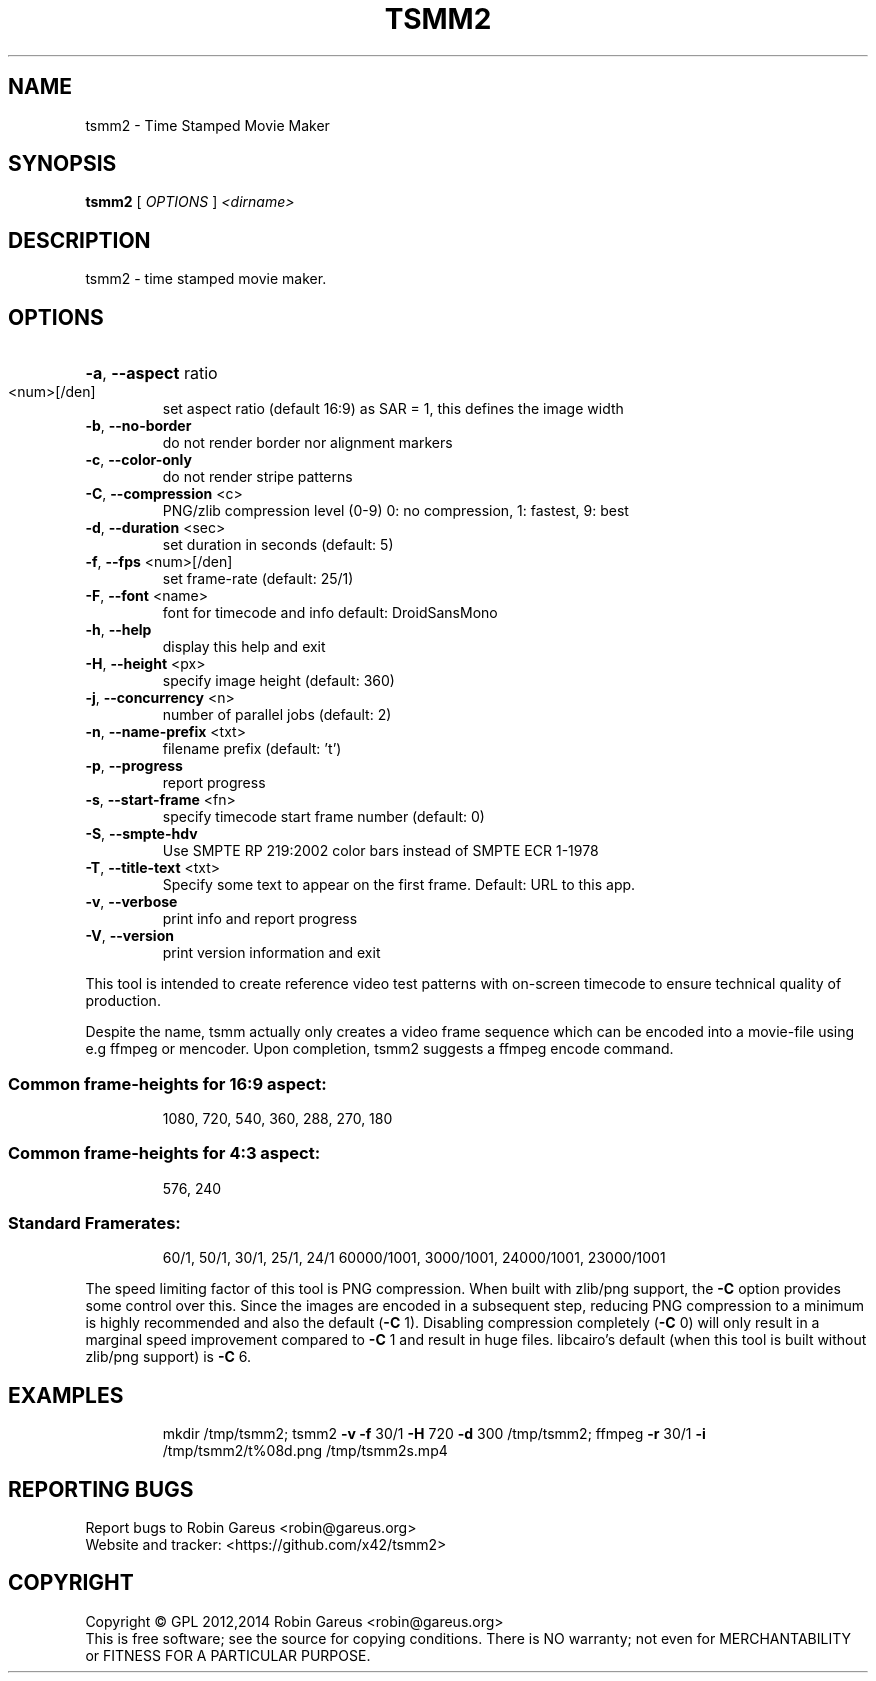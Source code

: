 .\" DO NOT MODIFY THIS FILE!  It was generated by help2man 1.40.4.
.TH TSMM2 "1" "August 2014" "tsmm2 version 0.2" "User Commands"
.SH NAME
tsmm2 \- Time Stamped Movie Maker
.SH SYNOPSIS
.B tsmm2
[ \fIOPTIONS \fR] \fI<dirname>\fR
.SH DESCRIPTION
tsmm2 \- time stamped movie maker.
.SH OPTIONS
.HP
\fB\-a\fR, \fB\-\-aspect\fR ratio
.TP
<num>[/den]
set aspect ratio (default 16:9)
as SAR = 1, this defines the image width
.TP
\fB\-b\fR, \fB\-\-no\-border\fR
do not render border nor alignment markers
.TP
\fB\-c\fR, \fB\-\-color\-only\fR
do not render stripe patterns
.TP
\fB\-C\fR, \fB\-\-compression\fR <c>
PNG/zlib compression level (0\-9)
0: no compression, 1: fastest, 9: best
.TP
\fB\-d\fR, \fB\-\-duration\fR <sec>
set duration in seconds (default: 5)
.TP
\fB\-f\fR, \fB\-\-fps\fR <num>[/den]
set frame\-rate (default: 25/1)
.TP
\fB\-F\fR, \fB\-\-font\fR <name>
font for timecode and info
default: DroidSansMono
.TP
\fB\-h\fR, \fB\-\-help\fR
display this help and exit
.TP
\fB\-H\fR, \fB\-\-height\fR <px>
specify image height (default: 360)
.TP
\fB\-j\fR, \fB\-\-concurrency\fR <n>
number of parallel jobs (default: 2)
.TP
\fB\-n\fR, \fB\-\-name\-prefix\fR <txt>
filename prefix (default: 't')
.TP
\fB\-p\fR, \fB\-\-progress\fR
report progress
.TP
\fB\-s\fR, \fB\-\-start\-frame\fR <fn>
specify timecode start frame number
(default: 0)
.TP
\fB\-S\fR, \fB\-\-smpte\-hdv\fR
Use SMPTE RP 219:2002 color bars instead
of SMPTE ECR 1\-1978
.TP
\fB\-T\fR, \fB\-\-title\-text\fR <txt>
Specify some text to appear on the first
frame. Default: URL to this app.
.TP
\fB\-v\fR, \fB\-\-verbose\fR
print info and report progress
.TP
\fB\-V\fR, \fB\-\-version\fR
print version information and exit
.PP
This tool is intended to create reference video test patterns with on\-screen
timecode to ensure technical quality of production.
.PP
Despite the name, tsmm actually only creates a video frame sequence which can
be encoded into a movie\-file using e.g ffmpeg or mencoder.
Upon completion, tsmm2 suggests a ffmpeg encode command.
.SS "Common frame-heights for 16:9 aspect:"
.IP
1080, 720, 540, 360, 288, 270, 180
.SS "Common frame-heights for 4:3 aspect:"
.IP
576, 240
.SS "Standard Framerates:"
.IP
60/1, 50/1, 30/1, 25/1, 24/1
60000/1001, 3000/1001, 24000/1001, 23000/1001
.PP
The speed limiting factor of this tool is PNG compression. When built with
zlib/png support, the \fB\-C\fR option provides some control over this. Since the
images are encoded in a subsequent step, reducing PNG compression to a minimum
is highly recommended and also the default (\fB\-C\fR 1).
Disabling compression completely (\fB\-C\fR 0) will only result in a marginal speed
improvement compared to \fB\-C\fR 1 and result in huge files.
libcairo's default (when this tool is built without zlib/png support) is \fB\-C\fR 6.
.SH EXAMPLES
.IP
mkdir /tmp/tsmm2;
tsmm2 \fB\-v\fR \fB\-f\fR 30/1 \fB\-H\fR 720 \fB\-d\fR 300 /tmp/tsmm2;
ffmpeg \fB\-r\fR 30/1 \fB\-i\fR /tmp/tsmm2/t%08d.png /tmp/tsmm2s.mp4
.SH "REPORTING BUGS"
Report bugs to Robin Gareus <robin@gareus.org>
.br
Website and tracker: <https://github.com/x42/tsmm2>
.SH COPYRIGHT
Copyright \(co GPL 2012,2014 Robin Gareus <robin@gareus.org>
.br
This is free software; see the source for copying conditions.  There is NO
warranty; not even for MERCHANTABILITY or FITNESS FOR A PARTICULAR PURPOSE.
